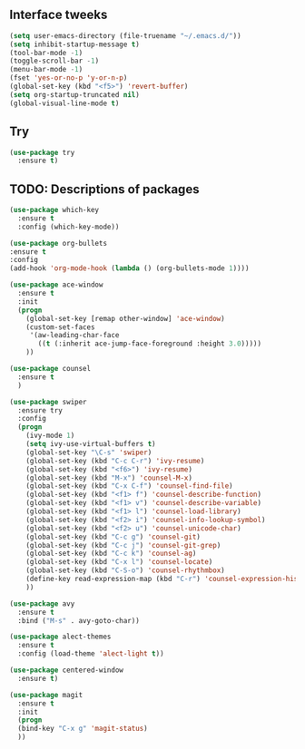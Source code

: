 #+STARTIP: overview
** Interface tweeks 
#+BEGIN_SRC emacs-lisp
(setq user-emacs-directory (file-truename "~/.emacs.d/"))
(setq inhibit-startup-message t)
(tool-bar-mode -1)
(toggle-scroll-bar -1)
(menu-bar-mode -1)
(fset 'yes-or-no-p 'y-or-n-p)
(global-set-key (kbd "<f5>") 'revert-buffer)
(setq org-startup-truncated nil)
(global-visual-line-mode t)
#+END_SRC
** Try
#+BEGIN_SRC emacs-lisp
(use-package try
  :ensure t)
#+END_SRC
** TODO: Descriptions of packages
#+BEGIN_SRC emacs-lisp
(use-package which-key
  :ensure t
  :config (which-key-mode))

(use-package org-bullets
:ensure t
:config
(add-hook 'org-mode-hook (lambda () (org-bullets-mode 1))))

(use-package ace-window
  :ensure t
  :init
  (progn
    (global-set-key [remap other-window] 'ace-window)
    (custom-set-faces
     '(aw-leading-char-face
       ((t (:inherit ace-jump-face-foreground :height 3.0)))))
    ))

(use-package counsel
  :ensure t
  )

(use-package swiper
  :ensure try
  :config
  (progn
    (ivy-mode 1)
    (setq ivy-use-virtual-buffers t)
    (global-set-key "\C-s" 'swiper)
    (global-set-key (kbd "C-c C-r") 'ivy-resume)
    (global-set-key (kbd "<f6>") 'ivy-resume)
    (global-set-key (kbd "M-x") 'counsel-M-x)
    (global-set-key (kbd "C-x C-f") 'counsel-find-file)
    (global-set-key (kbd "<f1> f") 'counsel-describe-function)
    (global-set-key (kbd "<f1> v") 'counsel-describe-variable)
    (global-set-key (kbd "<f1> l") 'counsel-load-library)
    (global-set-key (kbd "<f2> i") 'counsel-info-lookup-symbol)
    (global-set-key (kbd "<f2> u") 'counsel-unicode-char)
    (global-set-key (kbd "C-c g") 'counsel-git)
    (global-set-key (kbd "C-c j") 'counsel-git-grep)
    (global-set-key (kbd "C-c k") 'counsel-ag)
    (global-set-key (kbd "C-x l") 'counsel-locate)
    (global-set-key (kbd "C-S-o") 'counsel-rhythmbox)
    (define-key read-expression-map (kbd "C-r") 'counsel-expression-history)
    ))

(use-package avy
  :ensure t
  :bind ("M-s" . avy-goto-char))

(use-package alect-themes
  :ensure t
  :config (load-theme 'alect-light t))

(use-package centered-window
  :ensure t)

(use-package magit
  :ensure t
  :init
  (progn
  (bind-key "C-x g" 'magit-status)
  ))

#+END_SRC
